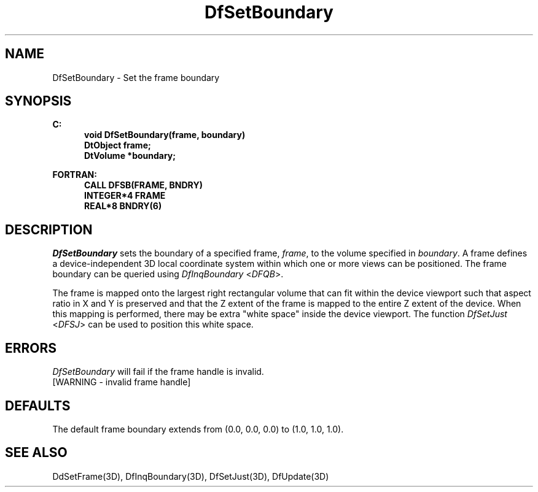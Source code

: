 .\"#ident "%W% %G%"
.\"
.\" # Copyright (C) 1994 Kubota Graphics Corp.
.\" # 
.\" # Permission to use, copy, modify, and distribute this material for
.\" # any purpose and without fee is hereby granted, provided that the
.\" # above copyright notice and this permission notice appear in all
.\" # copies, and that the name of Kubota Graphics not be used in
.\" # advertising or publicity pertaining to this material.  Kubota
.\" # Graphics Corporation MAKES NO REPRESENTATIONS ABOUT THE ACCURACY
.\" # OR SUITABILITY OF THIS MATERIAL FOR ANY PURPOSE.  IT IS PROVIDED
.\" # "AS IS", WITHOUT ANY EXPRESS OR IMPLIED WARRANTIES, INCLUDING THE
.\" # IMPLIED WARRANTIES OF MERCHANTABILITY AND FITNESS FOR A PARTICULAR
.\" # PURPOSE AND KUBOTA GRAPHICS CORPORATION DISCLAIMS ALL WARRANTIES,
.\" # EXPRESS OR IMPLIED.
.\"
.TH DfSetBoundary 3D  "Dore"
.SH NAME
DfSetBoundary \- Set the frame boundary
.SH SYNOPSIS
.nf
.ft 3
C:
.in  +.5i
void DfSetBoundary(frame, boundary)
DtObject frame;
DtVolume *boundary;
.sp
.in -.5i
FORTRAN:
.in +.5i
CALL DFSB(FRAME, BNDRY)
INTEGER*4 FRAME
REAL*8 BNDRY(6)
.in -.5i
.fi
.SH DESCRIPTION
.IX DFSB
.IX DfSetBoundary
.I DfSetBoundary
sets the boundary of a specified frame, \f2frame\fP, 
to the volume specified in \f2boundary\fP.
A frame defines
a device-independent 3D local coordinate system within which one
or more views can be positioned.  The frame boundary can be queried
using \f2DfInqBoundary\fP <\f2DFQB\fP>.
.PP
The frame is mapped onto the largest right rectangular volume that can fit
within the device viewport such that aspect ratio in X and Y is preserved and
that the Z extent of the frame is mapped to the entire Z extent of the device.
When this mapping is performed, there may be extra "white space"
inside the device viewport.  The function \f2DfSetJust\fP <\f2DFSJ\fP>
can be used to position this white space.
.SH ERRORS
.I DfSetBoundary
will fail if the frame handle is invalid.
.TP 15
[WARNING - invalid frame handle]
.SH DEFAULTS
The default frame boundary extends from (0.0, 0.0, 0.0) to
(1.0, 1.0, 1.0).
.SH "SEE ALSO"
.na
.nh
DdSetFrame(3D), DfInqBoundary(3D), DfSetJust(3D), DfUpdate(3D)
.ad
.hy
